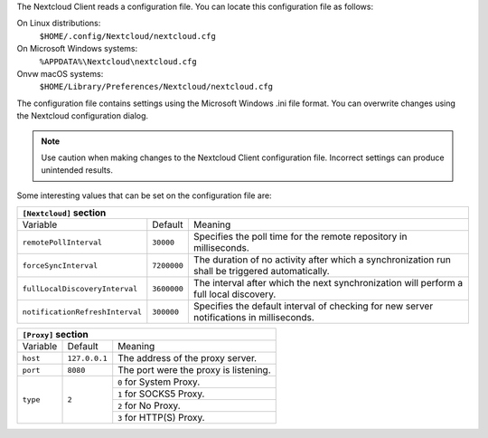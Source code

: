 The Nextcloud Client reads a configuration file.  You can locate this configuration file as follows:

On Linux distributions:
        ``$HOME/.config/Nextcloud/nextcloud.cfg``

On Microsoft Windows systems:
        ``%APPDATA%\Nextcloud\nextcloud.cfg``

Onvw macOS systems:
        ``$HOME/Library/Preferences/Nextcloud/nextcloud.cfg``


The configuration file contains settings using the Microsoft Windows .ini file
format. You can overwrite changes using the Nextcloud configuration dialog.

.. note:: Use caution when making changes to the Nextcloud Client configuration
   file.  Incorrect settings can produce unintended results.

Some interesting values that can be set on the configuration file are:

+----------------------------------------------------------------------------------------------------------------------------------------------------------+
| ``[Nextcloud]`` section                                                                                                                                  |
+=================================+===============+========================================================================================================+
| Variable                        | Default       | Meaning                                                                                                |
+---------------------------------+---------------+--------------------------------------------------------------------------------------------------------+
| ``remotePollInterval``          | ``30000``     | Specifies the poll time for the remote repository in milliseconds.                                     |
+---------------------------------+---------------+--------------------------------------------------------------------------------------------------------+
| ``forceSyncInterval``           | ``7200000``   | The duration of no activity after which a synchronization run shall be triggered automatically.        |
+---------------------------------+---------------+--------------------------------------------------------------------------------------------------------+
| ``fullLocalDiscoveryInterval``  | ``3600000``   | The interval after which the next synchronization will perform a full local discovery.                 |
+---------------------------------+---------------+--------------------------------------------------------------------------------------------------------+
| ``notificationRefreshInterval`` | ``300000``    | Specifies the default interval of checking for new server notifications in milliseconds.               |
+---------------------------------+---------------+--------------------------------------------------------------------------------------------------------+


+--------------------------------------------------------------------------------------------------------------------------------------------------------------------+
| ``[General]`` section                                                                                                                                              |
+==================================+===============+=================================================================================================================+
| Variable                         | Default       | Meaning                                                                                                         |
+----------------------------------+------------------------+--------------------------------------------------------------------------------------------------------+
| ``chunkSize``                    | ``10000000`` (10 MB)   | Specifies the chunk size of uploaded files in bytes.                                                   |
|                                  |                        | The client will dynamically adjust this size within the maximum and minimum bounds (see below).        |
+----------------------------------+------------------------+--------------------------------------------------------------------------------------------------------+
| ``maxChunkSize``                 | ``1000000000`` (1000 MB) | Specifies the maximum chunk size of uploaded files in bytes.                                           |
+----------------------------------+------------------------+--------------------------------------------------------------------------------------------------------+
| ``minChunkSize``                 | ``1000000`` (1 MB)     | Specifies the minimum chunk size of uploaded files in bytes.                                           |
+----------------------------------+------------------------+--------------------------------------------------------------------------------------------------------+
| ``targetChunkUploadDuration``    | ``6000`` (1 minute)    | Target duration in milliseconds for chunk uploads.                                                     |
|                                  |                        | The client adjusts the chunk size until each chunk upload takes approximately this long.               |
|                                  |                        | Set to 0 to disable dynamic chunk sizing.                                                              |
+----------------------------------+------------------------+--------------------------------------------------------------------------------------------------------+
| ``promptDeleteAllFiles``         | ``true``               | If a UI prompt should ask for confirmation if it was detected that all files and folders were deleted. |
+----------------------------------+------------------------+--------------------------------------------------------------------------------------------------------+
| ``timeout``                      | ``300``                | The timeout for network connections in seconds.                                                        |
+----------------------------------+------------------------+--------------------------------------------------------------------------------------------------------+
| ``moveToTrash``                  | ``false``              | If non-locally deleted files should be moved to trash instead of deleting them completely.             |
|                                  |                        | This option only works on linux                                                                        |
+----------------------------------+------------------------+--------------------------------------------------------------------------------------------------------+
| ``showExperimentalOptions``      | ``false``              | Whether to show experimental options that are still undergoing testing in the user interface.          |
|                                  |                        | Turning this on does not enable experimental behavior on its own. It does enable user inferface        |
|                                  |                        | options that can be used to opt in to experimental features.                                           |
+----------------------------------+------------------------+--------------------------------------------------------------------------------------------------------+
| ``showMainDialogAsNormalWindow`` | ``false``              | Whether the main dialog should be shown as a normal window even if tray icons are available.           |
+----------------------------------+------------------------+--------------------------------------------------------------------------------------------------------+


+----------------------------------------------------------------------------------------------------------------------------------------------------------+
| ``[Proxy]`` section                                                                                                                                      |
+=================================+===============+========================================================================================================+
| Variable                        | Default       | Meaning                                                                                                |
+---------------------------------+---------------+--------------------------------------------------------------------------------------------------------+
| ``host``                        | ``127.0.0.1`` | The address of the proxy server.                                                                       |
+---------------------------------+---------------+--------------------------------------------------------------------------------------------------------+
| ``port``                        | ``8080``      | The port were the proxy is listening.                                                                  |
+---------------------------------+---------------+--------------------------------------------------------------------------------------------------------+
| ``type``                        | ``2``         | ``0`` for System Proxy.                                                                                |
+                                 +               +--------------------------------------------------------------------------------------------------------+
|                                 |               | ``1`` for SOCKS5 Proxy.                                                                                |
+                                 +               +--------------------------------------------------------------------------------------------------------+
|                                 |               | ``2`` for No Proxy.                                                                                    |
+                                 +               +--------------------------------------------------------------------------------------------------------+
|                                 |               | ``3`` for HTTP(S) Proxy.                                                                               |
+---------------------------------+---------------+--------------------------------------------------------------------------------------------------------+
